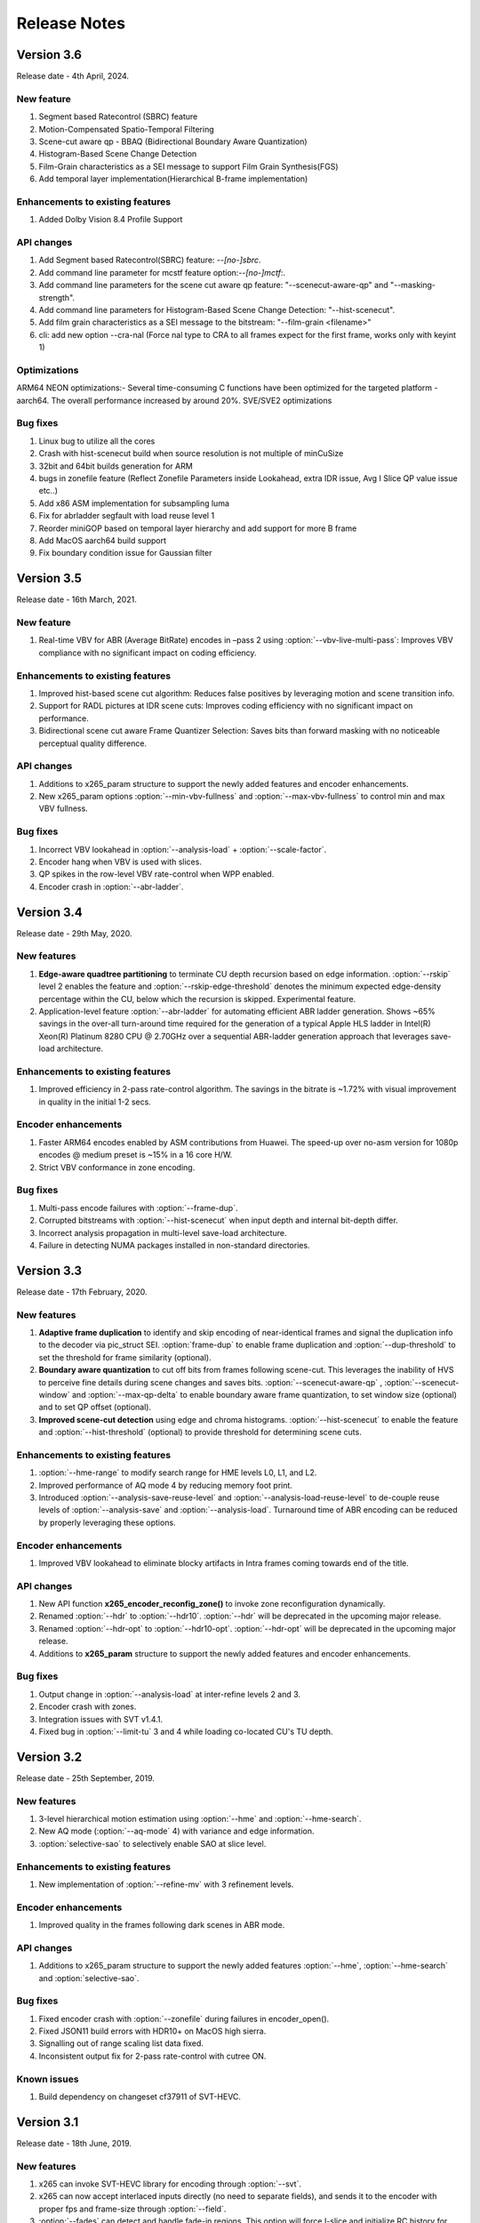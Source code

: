 *************
Release Notes
*************

Version 3.6
===========

Release date - 4th April, 2024.

New feature
-----------
1. Segment based Ratecontrol (SBRC) feature
2. Motion-Compensated Spatio-Temporal Filtering
3. Scene-cut aware qp - BBAQ (Bidirectional Boundary Aware Quantization)
4. Histogram-Based Scene Change Detection
5. Film-Grain characteristics as a SEI message to support Film Grain Synthesis(FGS)
6. Add temporal layer implementation(Hierarchical B-frame implementation)
 
Enhancements to existing features
---------------------------------
1. Added Dolby Vision 8.4 Profile Support


API changes
-----------
1. Add Segment based Ratecontrol(SBRC) feature: `--[no-]sbrc`.
2. Add command line parameter for mcstf feature option:`--[no-]mctf`:.
3. Add command line parameters for the scene cut aware qp feature: "--scenecut-aware-qp" and "--masking-strength".
4. Add command line parameters for Histogram-Based Scene Change Detection: "--hist-scenecut".
5. Add film grain characteristics as a SEI message to the bitstream: "--film-grain <filename>"
6. cli: add new option --cra-nal (Force nal type to CRA to all frames expect for the first frame, works only with keyint 1)

Optimizations
---------------------
ARM64 NEON optimizations:- Several time-consuming C functions have been optimized for the targeted platform - aarch64. The overall performance increased by around 20%.
SVE/SVE2 optimizations


Bug fixes
---------
1. Linux bug to utilize all the cores
2. Crash with hist-scenecut build when source resolution is not multiple of minCuSize
3. 32bit and 64bit builds generation for ARM
4. bugs in zonefile feature (Reflect Zonefile Parameters inside Lookahead, extra IDR issue, Avg I Slice QP value issue etc..)
5. Add x86 ASM implementation for subsampling luma 
6. Fix for abrladder segfault with load reuse level 1 
7. Reorder miniGOP based on temporal layer hierarchy and add support for more B frame 
8. Add MacOS aarch64 build support 
9. Fix boundary condition issue for Gaussian filter


Version 3.5
===========

Release date - 16th March, 2021.

New feature
-----------
1. Real-time VBV for ABR (Average BitRate) encodes in –pass 2 using :option:`--vbv-live-multi-pass`: Improves VBV compliance with no significant impact on coding efficiency.

Enhancements to existing features
---------------------------------
1. Improved hist-based scene cut algorithm: Reduces false positives by leveraging motion and scene transition info.
2. Support for RADL pictures at IDR scene cuts: Improves coding efficiency with no significant impact on performance.
3. Bidirectional scene cut aware Frame Quantizer Selection: Saves bits than forward masking with no noticeable perceptual quality difference.

API changes
-----------
1. Additions to x265_param structure to support the newly added features and encoder enhancements.
2. New x265_param options :option:`--min-vbv-fullness` and :option:`--max-vbv-fullness` to control min and max VBV fullness.

Bug fixes
---------
1. Incorrect VBV lookahead in :option:`--analysis-load` + :option:`--scale-factor`.
2. Encoder hang when VBV is used with slices.
3. QP spikes in the row-level VBV rate-control when WPP enabled.
4. Encoder crash in :option:`--abr-ladder`.

Version 3.4
===========

Release date - 29th May, 2020.

New features
------------
1. **Edge-aware quadtree partitioning** to terminate CU depth recursion based on edge information. :option:`--rskip` level 2 enables the feature and  :option:`--rskip-edge-threshold` denotes the minimum expected edge-density percentage within the CU, below which the recursion is skipped. Experimental feature.
2. Application-level feature :option:`--abr-ladder` for automating efficient ABR ladder generation. Shows ~65% savings in the over-all turn-around time required for the generation of a typical Apple HLS ladder in Intel(R) Xeon(R) Platinum 8280 CPU @ 2.70GHz over a sequential ABR-ladder generation approach that leverages save-load architecture.

Enhancements to existing features
---------------------------------
1. Improved efficiency in 2-pass rate-control algorithm. The savings in the bitrate is ~1.72% with visual improvement in quality in the initial 1-2 secs.

Encoder enhancements
--------------------
1. Faster ARM64 encodes enabled by ASM contributions from Huawei. The speed-up over no-asm version for 1080p encodes @ medium preset is ~15% in a 16 core H/W.
2. Strict VBV conformance in zone encoding.

Bug fixes
---------
1. Multi-pass encode failures with :option:`--frame-dup`.
2. Corrupted bitstreams with :option:`--hist-scenecut` when input depth and internal bit-depth differ.
3. Incorrect analysis propagation in multi-level save-load architecture.
4. Failure in detecting NUMA packages installed in non-standard directories.

Version 3.3
===========

Release date - 17th February, 2020.

New features
------------
1. **Adaptive frame duplication** to identify and skip encoding of near-identical frames and signal the duplication info to the decoder via pic_struct SEI. :option:`frame-dup` to enable frame duplication and :option:`--dup-threshold` to set the threshold for frame similarity (optional).
2. **Boundary aware quantization** to cut off bits from frames following scene-cut. This leverages the inability of HVS to perceive fine details during scene changes and saves bits. :option:`--scenecut-aware-qp` , :option:`--scenecut-window` and :option:`--max-qp-delta` to enable boundary aware frame quantization, to set window size (optional) and to set QP offset (optional).
3. **Improved scene-cut detection** using edge and chroma histograms. :option:`--hist-scenecut` to enable the feature and :option:`--hist-threshold` (optional) to provide threshold for determining scene cuts.

Enhancements to existing features
---------------------------------
1. :option:`--hme-range` to modify search range for HME levels L0, L1, and L2.
2. Improved performance of AQ mode 4 by reducing memory foot print.
3. Introduced :option:`--analysis-save-reuse-level` and :option:`--analysis-load-reuse-level` to de-couple reuse levels of :option:`--analysis-save` and :option:`--analysis-load`. Turnaround time of ABR encoding can be reduced by properly leveraging these options.
  
Encoder enhancements
--------------------
1. Improved VBV lookahead to eliminate blocky artifacts in Intra frames coming towards end of the title.

API changes
-----------
1. New API function **x265_encoder_reconfig_zone()** to invoke zone reconfiguration dynamically.  
2. Renamed :option:`--hdr` to :option:`--hdr10`. :option:`--hdr` will be deprecated in the upcoming major release. 
3. Renamed :option:`--hdr-opt` to :option:`--hdr10-opt`. :option:`--hdr-opt` will be deprecated in the upcoming major release.
4. Additions to **x265_param** structure to support the newly added features and encoder enhancements.

Bug fixes
---------
1. Output change in :option:`--analysis-load` at inter-refine levels 2 and 3.
2. Encoder crash with zones.
3. Integration issues with SVT v1.4.1.
4. Fixed bug in :option:`--limit-tu` 3 and 4 while loading co-located CU's TU depth.

Version 3.2
===========

Release date - 25th September, 2019.

New features
------------
1. 3-level hierarchical motion estimation using :option:`--hme` and :option:`--hme-search`.
2. New AQ mode (:option:`--aq-mode` 4) with variance and edge information.
3. :option:`selective-sao` to selectively enable SAO at slice level.

Enhancements to existing features
---------------------------------
1. New implementation of :option:`--refine-mv` with 3 refinement levels.

Encoder enhancements
--------------------
1. Improved quality in the frames following dark scenes in ABR mode.

API changes
-----------
1. Additions to x265_param structure to support the newly added features :option:`--hme`, :option:`--hme-search` and :option:`selective-sao`.

Bug fixes
---------
1. Fixed encoder crash with :option:`--zonefile` during failures in encoder_open().
2. Fixed JSON11 build errors with HDR10+ on MacOS high sierra.
3. Signalling out of range scaling list data fixed.
4. Inconsistent output fix for 2-pass rate-control with cutree ON.

Known issues
------------
1. Build dependency on changeset cf37911 of SVT-HEVC.

Version 3.1
===========

Release date - 18th June, 2019.

New features
----------------
1. x265 can invoke SVT-HEVC library for encoding through :option:`--svt`.
2. x265 can now accept interlaced inputs directly (no need to separate fields), and sends it to the encoder with proper fps and frame-size through :option:`--field`.
3. :option:`--fades` can detect and handle fade-in regions. This option will force I-slice and initialize RC history for the brightest frame after fade-in.
 
API changes
-----------
1. A new flag to signal MasterDisplayParams and maxCll/Fall separately

Encoder enhancements
--------------------
1. Improved the performance of inter-refine level 1 by skipping the evaluation of smaller CUs when the current block is decided as "skip" by the save mode.
2. New AVX2 primitives to improve the performance of encodes that enable :option:`--ssim-rd`.
3. Improved performance in medium preset with negligible loss in quality.

Bug fixes
---------
1. Bug fixes for zones.
2. Fixed wrap-around from MV structure overflow occurred around 8K pixels or over.
3. Fixed issues in configuring cbQpOffset and crQpOffset for 444 input
4. Fixed cutree offset computation in 2nd pass encodes.

Known issues
------------
1. AVX512 main12 asm disabling.
2. Inconsistent output with 2-pass due to cutree offset sharing.

Version 3.0
===========

Release date - 23/01/2019 

New features
-------------
1. option:: '--dolby-vision-profile <integer|float>' generates bitstreams confirming to the specified Dolby Vision profile. Currently profile 5, profile 8.1 and profile 8.2 enabled, Default 0 (disabled)

2. option:: '--dolby-vision-rpu' File containing Dolby Vision RPU metadata. If given, x265's Dolby Vision metadata parser will fill the RPU field of input pictures with the metadata
    read from the file. The library will interleave access units with RPUs in the bitstream. Default NULL (disabled).	

3. option:: '--zonefile <filename>' specifies a text file which contains the boundaries of the zones where each of zones are configurable.

4. option:: '--qp-adaptation-range'	Delta-QP range by QP adaptation based on a psycho-visual model. Default 1.0. 

5. option:: '--refine-ctu-distortion <0/1>' store/normalize ctu distortion in analysis-save/load. Default 0. 

6. Experimental feature option:: '--hevc-aq' enables adaptive quantization
	It scales the quantization step size according to the spatial activity of one coding unit relative to frame average spatial activity. This AQ method utilizes
	the minimum variance of sub-unit in each coding unit to represent the coding unit’s spatial complexity. 

Encoder enhancements
--------------------
1. Preset: change param defaults for veryslow and slower preset. Replace slower preset with defaults used in veryslow preset and change param defaults in veryslow preset as per experimental results.
2. AQ: change default AQ mode to auto-variance
3. Cutree offset reuse: restricted to analysis reuse-level 10 for analysis-save -> analysis-load 
4. Tune: introduce --tune animation option which improves encode quality for animated content 
5. Reuse CU depth for B frame and allow I, P frame to follow x265 depth decision

Bug fixes
---------
1. RC: fix rowStat computation in const-vbv
2. Dynamic-refine: fix memory reset size.
3. Fix Issue #442: linking issue on non x86 platform
4. Encoder: Do not include CLL SEI message if empty
5. Fix issue #441 build error in VMAF lib

Version 2.9
===========

Release date - 05/10/2018

New features
-------------
1. Support for chunked encoding

   :option:`--chunk-start and --chunk-end` 
   Frames preceding first frame of chunk in display order will be encoded, however, they will be discarded in the bitstream.
   Frames following last frame of the chunk in display order will be used in taking lookahead decisions, but, they will not be encoded. 
   This feature can be enabled only in closed GOP structures. Default disabled.

2. Support for HDR10+ version 1 SEI messages.

Encoder enhancements
--------------------
1. Create API function for allocating and freeing x265_analysis_data.
2. CEA 608/708 support: Read SEI messages from text file and encode it using userSEI message.

Bug fixes
---------
1. Disable noise reduction when vbv is enabled.
2. Support minLuma and maxLuma values changed by the commandline.

Version 2.8
===========

Release date - 21/05/2018

New features
-------------
1. :option:`--asm avx512` used to enable AVX-512 in x265. Default disabled.	
    For 4K main10 high-quality encoding, we are seeing good gains; for other resolutions and presets, we don't recommend using this setting for now.

2. :option:`--dynamic-refine` dynamically switches between different inter refine levels. Default disabled.
    It is recommended to use :option:`--refine-intra 4' with dynamic refinement for a better trade-off between encode efficiency and performance than using static refinement.

3. :option:`--single-sei`
    Encode SEI messages in a single NAL unit instead of multiple NAL units. Default disabled. 

4. :option:`--max-ausize-factor` controls the maximum AU size defined in HEVC specification.
    It represents the percentage of maximum AU size used. Default is 1. 
	  
5. VMAF (Video Multi-Method Assessment Fusion)
   Added VMAF support for objective quality measurement of a video sequence. 
   Enable cmake option ENABLE_LIBVMAF to report per frame and aggregate VMAF score. The frame level VMAF score does not include temporal scores.
   This is supported only on linux for now.
 
Encoder enhancements
--------------------
1. Introduced refine-intra level 4 to improve quality. 
2. Support for HLG-graded content and pic_struct in SEI message.

Bug Fixes
---------
1. Fix 32 bit build error (using CMAKE GUI) in Linux.
2. Fix 32 bit build error for asm primitives.
3. Fix build error on mac OS.
4. Fix VBV Lookahead in analysis load to achieve target bitrate.


Version 2.7
===========

Release date - 21st Feb, 2018.

New features
------------
1. :option:`--gop-lookahead` can be used to extend the gop boundary(set by `--keyint`). The GOP will be extended, if a scene-cut frame is found within this many number of frames. 
2. Support for RADL pictures added in x265.
   :option:`--radl` can be used to decide number of RADL pictures preceding the IDR picture.

Encoder enhancements
--------------------
1. Moved from YASM to NASM assembler. Supports NASM assembler version 2.13 and greater.
2. Enable analysis save and load in a single run. Introduces two new cli options `--analysis-save <filename>` and `--analysis-load <filename>`.
3. Comply to HDR10+ LLC specification.
4. Reduced x265 build time by more than 50% by re-factoring ipfilter.asm.  

Bug fixes
---------
1. Fixed inconsistent output issue in deblock filter and --const-vbv.
2. Fixed Mac OS build warnings.
3. Fixed inconsistency in pass-2 when weightp and cutree are enabled.
4. Fixed deadlock issue due to dropping of BREF frames, while forcing slice types through qp file.


Version 2.6
===========

Release date - 29th November, 2017.

New features
------------
1. x265 can now refine analysis from a previous HEVC encode (using options :option:`--refine-inter`, and :option:`--refine-intra`), or a previous AVC encode (using option :option:`--refine-mv-type`). The previous encode's information can be packaged using the *x265_analysis_data_t*  data field available in the *x265_picture* object.
2. Basic support for segmented (or chunked) encoding added with :option:`--vbv-end` that can specify the status of CPB at the end of a segment. String this together with :option:`--vbv-init` to encode a title as chunks while maintaining VBV compliance!
3. :option:`--force-flush` can be used to trigger a premature flush of the encoder. This option is beneficial when input is known to be bursty, and may be at a rate slower than the encoder.
4. Experimental feature :option:`--lowpass-dct` that uses truncated DCT for transformation.

Encoder enhancements
--------------------
1. Slice-parallel mode gets a significant boost in performance, particularly in low-latency mode.
2. x265 now officially supported on VS2017.
3. x265 now supports all depths from mono0 to mono16 for Y4M format.

API changes
-----------
1. Options that modified PPS dynamically (:option:`--opt-qp-pps` and :option:`--opt-ref-list-length-pps`) are now disabled by default to enable users to save bits by not sending headers. If these options are enabled, headers have to be repeated for every GOP.
2. Rate-control and analysis parameters can dynamically be reconfigured simultaneously via the *x265_encoder_reconfig* API.
3. New API functions to extract intermediate information such as slice-type, scenecut information, reference frames, etc. are now available. This information may be beneficial to integrating applications that are attempting to perform content-adaptive encoding. Refer to documentation on *x265_get_slicetype_poc_and_scenecut*, and *x265_get_ref_frame_list* for more details and suggested usage.
4. A new API to pass supplemental CTU information to x265 to influence analysis decisions has been added. Refer to documentation on *x265_encoder_ctu_info* for more details.

Bug fixes
---------
1. Bug fixes when :option:`--slices` is used with VBV settings.
2. Minor memory leak fixed for HDR10+ builds, and default x265 when pools option is specified.
3. HDR10+ bug fix to remove dependence on poc counter to select meta-data information.

Version 2.5
===========

Release date - 13th July, 2017.

Encoder enhancements
--------------------
1. Improved grain handling with :option:`--tune` grain option by throttling VBV operations to limit QP jumps.
2. Frame threads are now decided based on number of threads specified in the :option:`--pools`, as opposed to the number of hardware threads available. The mapping was also adjusted to improve quality of the encodes with minimal impact to performance.
3. CSV logging feature (enabled by :option:`--csv`) is now part of the library; it was previously part of the x265 application. Applications that integrate libx265 can now extract frame level statistics for their encodes by exercising this option in the library.
4.  Globals that track min and max CU sizes, number of slices, and other parameters have now been moved into instance-specific variables. Consequently, applications that invoke multiple instances of x265 library are no longer restricted to use the same settings for these parameter options across the multiple instances.
5. x265 can now generate a seprate library that exports the HDR10+ parsing API. Other libraries that wish to use this API may do so by linking against this library. Enable ENABLE_HDR10_PLUS in CMake options and build to generate this library.
6. SEA motion search receives a 10% performance boost from AVX2 optimization of its kernels.
7. The CSV log is now more elaborate with additional fields such as PU statistics, average-min-max luma and chroma values, etc. Refer to documentation of :option:`--csv` for details of all fields.
8. x86inc.asm cleaned-up for improved instruction handling.

API changes
-----------
1. New API x265_encoder_ctu_info() introduced to specify suggested partition sizes for various CTUs in a frame. To be used in conjunction with :option:`--ctu-info` to react to the specified partitions appropriately.
2. Rate-control statistics passed through the x265_picture object for an incoming frame are now used by the encoder.
3. Options to scale, reuse, and refine analysis for incoming analysis shared through the x265_analysis_data field in x265_picture for runs that use :option:`--analysis-reuse-mode` load; use options :option:`--scale`, :option:`--refine-mv`, :option:`--refine-inter`, and :option:`--refine-intra` to explore. 
4. VBV now has a deterministic mode. Use :option:`--const-vbv` to exercise.

Bug fixes
---------
1. Several fixes for HDR10+ parsing code including incompatibility with user-specific SEI, removal of warnings, linking issues in linux, etc.
2. SEI messages for HDR10 repeated every keyint when HDR options (:option:`--hdr-opt`, :option:`--master-display`) specified.

Version 2.4
===========

Release date - 22nd April, 2017.

Encoder enhancements
--------------------
1. HDR10+ supported. Dynamic metadata may be either supplied as a bitstream via the userSEI field of x265_picture, or as a json jile that can be parsed by x265 and inserted into the bitstream; use :option:`--dhdr10-info` to specify json file name, and :option:`--dhdr10-opt` to enable optimization of inserting tone-map information only at IDR frames, or when the tone map information changes.
2. Lambda tables for 8, 10, and 12-bit encoding revised, resulting in significant enhancement to subjective  visual quality.
3. Enhanced HDR10 encoding with HDR-specific QP optimzations for chroma, and luma planes of WCG content enabled; use :option:`--hdr-opt` to activate.
4. Ability to accept analysis information from other previous encodes (that may or may not be x265), and selectively reuse and refine analysis for encoding subsequent passes enabled with the :option:`--refine-level` option. 
5. Slow and veryslow presets receive a 20% speed boost at iso-quality by enabling the :option:`--limit-tu` option.
6. The bitrate target for x265 can now be dynamically reconfigured via the reconfigure API.
7. Performance optimized SAO algorithm introduced via the :option:`--limit-sao` option; seeing 10% speed benefits at faster presets.

API changes
-----------
1. x265_reconfigure API now also accepts rate-control parameters for dynamic reconfiguration.
2. Several additions to data fields in x265_analysis to support :option:`--refine-level`: see x265.h for more details.

Bug fixes
---------
1. Avoid negative offsets in x265 lambda2 table with SAO enabled.
2. Fix mingw32 build error.
3. Seek now enabled for pipe input, in addition to file-based input
4. Fix issue of statically linking core-utils not working in linux.
5. Fix visual artifacts with :option:`--multi-pass-opt-distortion` with VBV.
6. Fix bufferFill stats reported in csv.

Version 2.3
===========

Release date - 15th February, 2017.

Encoder enhancements
--------------------
1. New SSIM-based RD-cost computation for improved visual quality, and efficiency; use :option:`--ssim-rd` to exercise.
2. Multi-pass encoding can now share analysis information from prior passes (in addition to rate-control information) to improve performance and quality of subsequent passes; to your multi-pass command-lines that use the :option:`--pass` option, add :option:`--multi-pass-opt-distortion` to share distortion information, and :option:`--multi-pass-opt-analysis` to share other analysis information.
3. A dedicated thread pool for lookahead can now be specified with :option:`--lookahead-threads`.
4. option:`--dynamic-rd` dynamically increase analysis in areas where the bitrate is being capped by VBV; works for both CRF and ABR encodes with VBV settings.
5. The number of bits used to signal the delta-QP can be optimized with the :option:`--opt-cu-delta-qp` option; found to be useful in some scenarios for lower bitrate targets.
6. Experimental feature option:`--aq-motion` adds new QP offsets based on relative motion of a block with respect to the movement of the frame.

API changes
-----------
1. Reconfigure API now supports signalling new scaling lists.
2. x265 application's csv functionality now reports time (in milliseconds) taken to encode each frame.
3. :option:`--strict-cbr` enables stricter bitrate adherence by adding filler bits when achieved bitrate is lower than the target; earlier, it was only reacting when the achieved rate was higher.
4. :option:`--hdr` can be used to ensure that max-cll and max-fall values are always signaled (even if 0,0).

Bug fixes
---------
1. Fixed incorrect HW thread counting on MacOS platform.
2. Fixed scaling lists support for 4:4:4 videos.
3. Inconsistent output fix for :option:`--opt-qp-pss` by removing last slice's QP from cost calculation.
4. VTune profiling (enabled using ENABLE_VTUNE CMake option) now also works with 2017 VTune builds.

Version 2.2
===========

Release date - 26th December, 2016.

Encoder enhancements
--------------------
1. Enhancements to TU selection algorithm with early-outs for improved speed; use :option:`--limit-tu` to exercise.
2. New motion search method SEA (Successive Elimination Algorithm) supported now as :option: `--me` 4
3. Bit-stream optimizations to improve fields in PPS and SPS for bit-rate savings through :option:`--opt-qp-pps`, :option:`--opt-ref-list-length-pps`, and :option:`--multi-pass-opt-rps`.
4. Enabled using VBV constraints when encoding without WPP.
5. All param options dumped in SEI packet in bitstream when info selected.
6. x265 now supports POWERPC-based systems. Several key functions also have optimized ALTIVEC kernels.

API changes
-----------
1. Options to disable SEI and optional-VUI messages from bitstream made more descriptive.
2. New option :option:`--scenecut-bias` to enable controlling bias to mark scene-cuts via cli.
3. Support mono and mono16 color spaces for y4m input.
4. :option:`--min-cu-size` of 64 no-longer supported for reasons of visual quality (was crashing earlier anyways.)
5. API for CSV now expects version string for better integration of x265 into other applications.

Bug fixes
---------
1. Several fixes to slice-based encoding.
2. :option:`--log2-max-poc-lsb`'s range limited according to HEVC spec.
3. Restrict MVs to within legal boundaries when encoding.

Version 2.1
===========

Release date - 27th September, 2016

Encoder enhancements
--------------------
1. Support for qg-size of 8
2. Support for inserting non-IDR I-frames at scenecuts and when running with settings for fixed-GOP (min-keyint = max-keyint)
3. Experimental support for slice-parallelism.

API changes
-----------
1. Encode user-define SEI messages passed in through x265_picture object.
2. Disable SEI and VUI messages from the bitstream
3. Specify qpmin and qpmax
4. Control number of bits to encode POC.

Bug fixes
---------
1. QP fluctuation fix for first B-frame in mini-GOP for 2-pass encoding with tune-grain.
2. Assembly fix for crashes in 32-bit from dct_sse4.
3. Threadpool creation fix in windows platform.

Version 2.0
===========

Release date - 13th July, 2016

New Features
------------

1. uhd-bd: Enable Ultra-HD Bluray support
2. rskip: Enables skipping recursion to analyze lower CU sizes using heuristics at different rd-levels. Provides good visual quality gains at the highest quality presets. 
3. rc-grain: Enables a new ratecontrol mode specifically for grainy content. Strictly prevents QP oscillations within and between frames to avoid grain fluctuations.
4. tune grain: A fully refactored and improved option to encode film grain content including QP control as well as analysis options.
5. asm: ARM assembly is now enabled by default, native or cross compiled builds supported on armv6 and later systems.

API and Key Behaviour Changes
-----------------------------

1. x265_rc_stats added to x265_picture, containing all RC decision points for that frame
2. PTL: high tier is now allowed by default, chosen only if necessary
3. multi-pass: First pass now uses slow-firstpass by default, enabling better RC decisions in future passes 
4. pools: fix behaviour on multi-socketed Windows systems, provide more flexibility in determining thread and pool counts
5. ABR: improve bits allocation in the first few frames, abr reset, vbv and cutree improved

Misc
----
1. An SSIM calculation bug was corrected

Version 1.9
===========

Release date - 29th January, 2016

New Features
------------

1. Quant offsets: This feature allows block level quantization offsets to be specified for every frame. An API-only feature.
2. --intra-refresh: Keyframes can be replaced by a moving column of intra blocks in non-keyframes.
3. --limit-modes: Intelligently restricts mode analysis. 
4. --max-luma and --min-luma for luma clipping, optional for HDR use-cases
5. Emergency denoising is now enabled by default in very low bitrate, VBV encodes

API Changes
-----------

1. x265_frame_stats returns many additional fields: maxCLL, maxFALL, residual energy, scenecut  and latency logging
2. --qpfile now supports frametype 'K"
3. x265 now allows CRF ratecontrol in pass N (N greater than or equal to 2)
4. Chroma subsampling format YUV 4:0:0 is now fully supported and tested

Presets and Performance
-----------------------

1. Recently added features lookahead-slices, limit-modes, limit-refs have been enabled by default for applicable presets.
2. The default psy-rd strength has been increased to 2.0
3. Multi-socket machines now use a single pool of threads that can work cross-socket.

Version 1.8
===========

Release date - 10th August, 2015

API Changes
-----------
1. Experimental support for Main12 is now enabled. Partial assembly support exists. 
2. Main12 and Intra/Still picture profiles are now supported. Still picture profile is detected based on x265_param::totalFrames.
3. Three classes of encoding statistics are now available through the API. 
a) x265_stats - contains encoding statistics, available through x265_encoder_get_stats()
b) x265_frame_stats and x265_cu_stats - contains frame encoding statistics, available through recon x265_picture
4. --csv
a) x265_encoder_log() is now deprecated
b) x265_param::csvfn is also deprecated
5. --log-level now controls only console logging, frame level console logging has been removed.
6. Support added for new color transfer characteristic ARIB STD-B67

New Features
------------
1. limit-refs: This feature limits the references analysed for individual CUS. Provides a nice tradeoff between efficiency and performance.
2. aq-mode 3: A new aq-mode that provides additional biasing for low-light conditions.
3. An improved scene cut detection logic that allows ratecontrol to manage visual quality at fade-ins and fade-outs better.

Preset and Tune Options
-----------------------

1. tune grain: Increases psyRdoq strength to 10.0, and rdoq-level to 2.
2. qg-size: Default value changed to 32.
